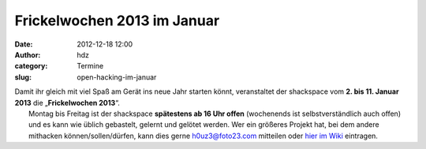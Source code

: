 Frickelwochen 2013 im Januar
############################
:date: 2012-12-18 12:00
:author: hdz
:category: Termine
:slug: open-hacking-im-januar

|image0|

| Damit ihr gleich mit viel Spaß am Gerät ins neue Jahr starten könnt, veranstaltet der shackspace vom **2. bis 11. Januar 2013** die „\ **Frickelwochen 2013**\ “.
|  Montag bis Freitag ist der shackspace \ **spätestens ab 16 Uhr offen** (wochenends ist selbstverständlich auch offen) und es kann wie üblich gebastelt, gelernt und gelötet werden. Wer ein größeres Projekt hat, bei dem andere mithacken können/sollen/dürfen, kann dies gerne h0uz3@foto23.com mitteilen oder `hier im Wiki <http://shackspace.de/wiki/doku.php?id=event:frickelwochen2013>`__ eintragen.

.. raw:: html

   <div>

.. raw:: html

   </div>

.. |image0| image:: http://shackspace.de/wp-content/uploads/2012/06/shack-150x150.png
   :target: http://shackspace.de/wp-content/uploads/2012/06/shack.png


